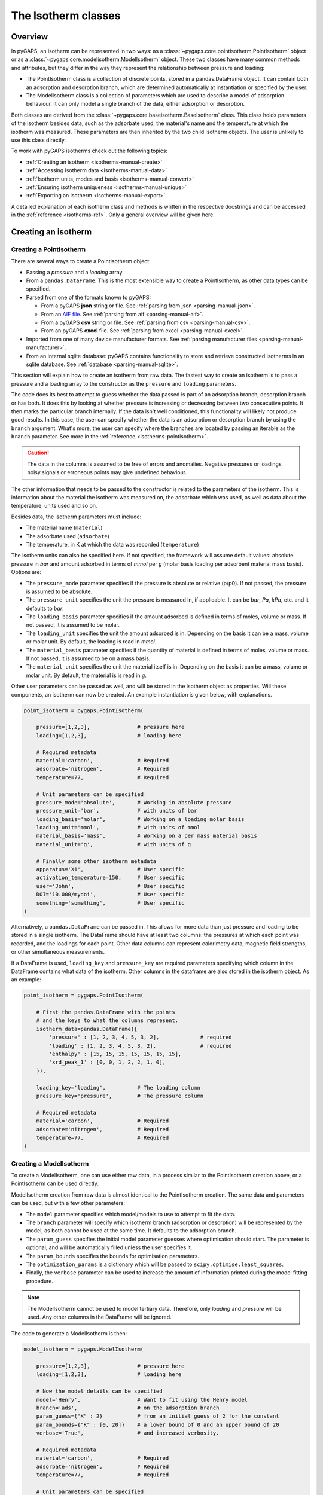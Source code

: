 .. _isotherms-manual:

The Isotherm classes
====================

.. _isotherms-manual-general:

Overview
--------

In pyGAPS, an isotherm can be represented in two ways: as a
:class:`~pygaps.core.pointisotherm.PointIsotherm` object or as a
:class:`~pygaps.core.modelisotherm.ModelIsotherm` object. These two classes have
many common methods and attributes, but they differ in the way they represent
the relationship between pressure and loading:

- The PointIsotherm class is a collection of discrete points, stored in a
  pandas.DataFrame object. It can contain both an adsorption and desorption
  branch, which are determined automatically at instantiation or specified by
  the user.
- The ModelIsotherm class is a collection of parameters which are used to
  describe a model of adsorption behaviour. It can only model a single branch of
  the data, either adsorption or desorption.

Both classes are derived from the :class:`~pygaps.core.baseisotherm.BaseIsotherm`
class. This class holds parameters of the isotherm besides data, such as the
adsorbate used, the material's name and the temperature at which the isotherm
was measured. These parameters are then inherited by the two child isotherm
objects. The user is unlikely to use this class directly.


To work with pyGAPS isotherms check out the following topics:

- :ref:`Creating an isotherm <isotherms-manual-create>`
- :ref:`Accessing isotherm data <isotherms-manual-data>`
- :ref:`Isotherm units, modes and basis <isotherms-manual-convert>`
- :ref:`Ensuring isotherm uniqueness <isotherms-manual-unique>`
- :ref:`Exporting an isotherm <isotherms-manual-export>`

A detailed explanation of each isotherm class and methods is written in the
respective docstrings and can be accessed in the
:ref:`reference <isotherms-ref>`. Only a general overview will be given here.

.. _isotherms-manual-create:

Creating an isotherm
--------------------

Creating a PointIsotherm
::::::::::::::::::::::::

There are several ways to create a PointIsotherm object:

- Passing a *pressure* and a *loading* array.
- From a ``pandas.DataFrame``. This is the most extensible way to create a
  PointIsotherm, as other data types can be specified.
- Parsed from one of the formats known to pyGAPS:

  - From a pyGAPS **json** string or file.
    See :ref:`parsing from json <parsing-manual-json>`.
  - From an `AIF file <https://adsorptioninformationformat.com>`__.
    See :ref:`parsing from aif <parsing-manual-aif>`.
  - From a pyGAPS **csv** string or file.
    See :ref:`parsing from csv <parsing-manual-csv>`.
  - From an pyGAPS **excel** file.
    See :ref:`parsing from excel <parsing-manual-excel>`.

- Imported from one of many device manufacturer formats. See
  :ref:`parsing manufacturer files <parsing-manual-manufacturer>`.
- From an internal sqlite database: pyGAPS contains functionality to store and
  retrieve constructed isotherms in an sqlite database. See
  :ref:`database <parsing-manual-sqlite>`.

This section will explain how to create an isotherm from raw data. The fastest
way to create an isotherm is to pass a pressure and a loading array to the
constructor as the ``pressure`` and ``loading`` parameters.

The code does its best to attempt to guess whether the data passed is part of an
adsorption branch, desorption branch or has both. It does this by looking at
whether pressure is increasing or decreasing between two consecutive points. It
then marks the particular branch internally. If the data isn't well conditioned,
this functionality will likely not produce good results. In this case, the user
can specify whether the data is an adsorption or desorption branch by using the
``branch`` argument. What's more, the user can specify where the branches are
located by passing an iterable as the ``branch`` parameter. See more in the
:ref:`reference <isotherms-pointisotherm>`.

.. caution::

    The data in the columns is assumed to be free of errors and anomalies.
    Negative pressures or loadings, noisy signals or erroneous points may give
    undefined behaviour.

The other information that needs to be passed to the constructor is related to
the parameters of the isotherm. This is information about the material the
isotherm was measured on, the adsorbate which was used, as well as data about
the temperature, units used and so on.

Besides data, the isotherm parameters must include:

- The material name (``material``)
- The adsorbate used (``adsorbate``)
- The temperature, in K at which the data was recorded (``temperature``)

The isotherm units can also be specified here. If not specified, the framework
will assume default values: absolute pressure in *bar* and amount adsorbed in
terms of *mmol* per *g* (molar basis loading per adsorbent material mass basis).
Options are:

- The ``pressure_mode`` parameter specifies if the pressure is absolute or
  relative (p/p0). If not passed, the pressure is assumed to be absolute.

- The ``pressure_unit`` specifies the unit the pressure is measured in, if
  applicable. It can be *bar*, *Pa*, *kPa*, etc. and it defaults to *bar*.

- The ``loading_basis`` parameter specifies if the amount adsorbed is
  defined in terms of moles, volume or mass. If not passed, it is assumed to
  be molar.

- The ``loading_unit`` specifies the unit the amount adsorbed is in.
  Depending on the basis it can be a mass, volume or molar unit. By default,
  the loading is read in *mmol*.

- The ``material_basis`` parameter specifies if the quantity of material
  is defined in terms of moles, volume or mass. If not passed, it is assumed
  to be on a mass basis.

- The ``material_unit`` specifies the unit the material itself is in.
  Depending on the basis it can be a mass, volume or molar unit. By default,
  the material is is read in *g*.

Other user parameters can be passed as well, and will be stored in the isotherm
object as properties. Will these components, an isotherm can now be created. An
example instantiation is given below, with explanations.

.. code:: python

    point_isotherm = pygaps.PointIsotherm(

        pressure=[1,2,3],               # pressure here
        loading=[1,2,3],                # loading here

        # Required metadata
        material='carbon',              # Required
        adsorbate='nitrogen',           # Required
        temperature=77,                 # Required

        # Unit parameters can be specified
        pressure_mode='absolute',       # Working in absolute pressure
        pressure_unit='bar',            # with units of bar
        loading_basis='molar',          # Working on a loading molar basis
        loading_unit='mmol',            # with units of mmol
        material_basis='mass',          # Working on a per mass material basis
        material_unit='g',              # with units of g

        # Finally some other isotherm metadata
        apparatus='X1',                 # User specific
        activation_temperature=150,     # User specific
        user='John',                    # User specific
        DOI='10.000/mydoi',             # User specific
        something='something',          # User specific
    )

Alternatively, a ``pandas.DataFrame`` can be passed in. This allows for more data
than just pressure and loading to be stored in a single isotherm. The DataFrame
should have at least two columns: the pressures at which each point was
recorded, and the loadings for each point. Other data columns can represent
calorimetry data, magnetic field strengths, or other simultaneous measurements.

If a DataFrame is used, ``loading_key`` and ``pressure_key`` are required
parameters specifying which column in the DataFrame contains what data of the
isotherm. Other columns in the dataframe are also stored in the isotherm object.
As an example:

.. code:: python

    point_isotherm = pygaps.PointIsotherm(

        # First the pandas.DataFrame with the points
        # and the keys to what the columns represent.
        isotherm_data=pandas.DataFrame({
            'pressure' : [1, 2, 3, 4, 5, 3, 2],             # required
            'loading' : [1, 2, 3, 4, 5, 3, 2],              # required
            'enthalpy' : [15, 15, 15, 15, 15, 15, 15],
            'xrd_peak_1' : [0, 0, 1, 2, 2, 1, 0],
        }),

        loading_key='loading',          # The loading column
        pressure_key='pressure',        # The pressure column

        # Required metadata
        material='carbon',              # Required
        adsorbate='nitrogen',           # Required
        temperature=77,                 # Required
    )


Creating a ModelIsotherm
::::::::::::::::::::::::

To create a ModelIsotherm, one can use either raw data, in a process similar to
the PointIsotherm creation above, or a PointIsotherm can be used directly.

ModelIsotherm creation from raw data is almost identical to the PointIsotherm
creation. The same data and parameters can be used, but with a few other
parameters:

- The ``model`` parameter specifies which model/models to use to attempt to fit
  the data.
- The ``branch`` parameter will specify which isotherm branch (adsorption or
  desorption) will be represented by the model, as both cannot be used at the
  same time. It defaults to the adsorption branch.
- The ``param_guess`` specifies the initial model parameter guesses where
  optimisation should start. The parameter is optional, and will be
  automatically filled unless the user specifies it.
- The ``param_bounds`` specifies the bounds for optimisation parameters.
- The ``optimization_params`` is a dictionary which will be passed to
  ``scipy.optimise.least_squares``.
- Finally, the ``verbose`` parameter can be used to increase the amount of
  information printed during the model fitting procedure.

.. note::

    The ModelIsotherm cannot be used to model tertiary data. Therefore, only
    *loading* and *pressure* will be used. Any other columns in the DataFrame
    will be ignored.

The code to generate a ModelIsotherm is then:

.. code:: python

    model_isotherm = pygaps.ModelIsotherm(

        pressure=[1,2,3],               # pressure here
        loading=[1,2,3],                # loading here

        # Now the model details can be specified
        model='Henry',                  # Want to fit using the Henry model
        branch='ads',                   # on the adsorption branch
        param_guess={"K" : 2}           # from an initial guess of 2 for the constant
        param_bounds={"K" : [0, 20]}    # a lower bound of 0 and an upper bound of 20
        verbose='True',                 # and increased verbosity.

        # Required metadata
        material='carbon',              # Required
        adsorbate='nitrogen',           # Required
        temperature=77,                 # Required

        # Unit parameters can be specified
        pressure_mode='absolute',       # Working in absolute pressure
        pressure_unit='bar',            # with units of bar
        material_basis='mass',          # Working on a mass material basis
        material_unit='kg',             # with units of kg
        loading_basis='mass',           # Working on a loading mass basis
        loading_unit='g',               # with units of g

        # Finally some other isotherm metadata
        apparatus='X1',                 # User specific
        activation_temperature=150,     # User specific
        user='John',                    # User specific
        DOI='10.000/mydoi',             # User specific
        something='something',          # User specific
    )

ModelIsotherms can also be constructed from PointIsotherms and vice-versa. The
best model can also be guessed automatically. As an example:

.. code:: python

    model_isotherm = pygaps.model_iso(
        point_isotherm,                 # a PointIsotherm
        model=['Henry', 'Langmuir'],    # Try multiple models and return best fit
        verbose='True',                 # and increased verbosity.
    )

For more info on isotherm modelling read the :ref:`section <modelling-manual>`
of the manual.


.. _isotherms-manual-data:

Accessing isotherm data
-----------------------

Once an isotherm is created, it is useful to check if it contains the correct
parameters or make a plot of the isotherm. The isotherm classes can be inspected
using the following functions:

- The Python ``print(iso)`` will display all isotherm properties.
- The ``iso.plot()`` function will display an isotherm plot
  (:meth:`~pygaps.core.pointisotherm.PointIsotherm.plot`).
- The ``iso.print_info()`` function combines the two above
  (:meth:`~pygaps.core.pointisotherm.PointIsotherm.print_info`).

To access the isotherm data, one of several functions can be used. There are
individual methods for each data type: ``pressure``, ``loading`` and
``other_data``. The first two are applicable to both PointIsotherms and
ModelIsotherms. While PointIsotherm methods return the actual discrete data,
ModelIsotherms use their internal model to generate data with the
characteristics required.

- For loading: PointIsotherm
  :meth:`~pygaps.core.pointisotherm.PointIsotherm.loading` and ModelIsotherm
  :meth:`~pygaps.core.modelisotherm.ModelIsotherm.loading`.

- For pressure: PointIsotherm
  :meth:`~pygaps.core.pointisotherm.PointIsotherm.pressure` and ModelIsotherm
  :meth:`~pygaps.core.modelisotherm.ModelIsotherm.pressure`.

- For tertiary data columns: PointIsotherm
  :meth:`~pygaps.core.pointisotherm.PointIsotherm.other_data`.

All data-specific functions can return either a ``pandas.Series`` object or a
``numpy.array``, depending on the parameters passed to it. Other optional
parameters can specify the unit, the mode/basis, the branch the data is returned
from as well as a particular range the data should be selected in. For example:

.. code:: python

    # Will return the loading points of the adsorption part of the
    # isotherm in the range if 0.5-0.9 cm3(STP)

    isotherm.loading(
        branch='ads',
        loading_unit='cm3(STP)',
        limits = (0.5, 0.9),
    )

The ``other_data`` function is built for accessing user-specific data stored in
the isotherm object. Its use is similar to the loading and pressure functions,
but the column of the DataFrame where the data is held should be specified in
the function call as the ``key`` parameter. It is only applicable to the
PointIsotherm object.

.. code:: python

    # Will return the enthalpy points of the desorption part of the
    # isotherm in the range if 10-40 kJ/mol as an indexed
    # pandas.Series

    isotherm.other_data(
        'enthalpy',
        branch = 'des',
        limits = (10, 40),
        indexed = True,
    )

For the PointIsotherm, a special
:meth:`~pygaps.core.pointisotherm.PointIsotherm.data` function returns all or
parts of the internal pandas.DataFrame. This can be used to inspect the data
directly or retrieve the DataFrame. To access the DataFrame directly, use the
``data_raw`` parameter.

.. code:: python

    # Will return the pandas.DataFrame in the PointIsotherm
    # containing the adsorption branch

    isotherm.data(branch = 'ads')

    # Or access the underlying DataFrame

    isotherm.data_raw

Besides functions which give access to the internal datapoints, the isotherm
object can also return the value of pressure and loading at any point specified
by the user. To differentiate them from the functions returning internal data,
the functions have **_at** in their name.

In the ModelIsotherm class, the internal model is used to calculate the data
required. In the PointIsotherm class, the functions rely on an internal
interpolator, which uses the ``scipy.interpolate`` module. To optimize performance
working with isotherms, the interpolator is constructed in the same units as the
isotherm. If the user requests the return values in a different unit or basis,
they will be converted **after interpolation**. If a large number of requests
are to be made in a different unit or basis, it is better to first convert the
entire isotherm data in the required mode using the conversion functions.

The point methods are:

- For loading: PointIsotherm
  :meth:`~pygaps.core.pointisotherm.PointIsotherm.loading_at` and ModelIsotherm
  :meth:`~pygaps.core.modelisotherm.ModelIsotherm.loading_at`

- For pressure: PointIsotherm
  :meth:`~pygaps.core.pointisotherm.PointIsotherm.pressure_at` and ModelIsotherm
  :meth:`~pygaps.core.modelisotherm.ModelIsotherm.pressure_at`

The methods take parameters that describe the unit/mode of both the input
parameters and the output parameters.

.. code:: python

    isotherm.loading_at(
        1,
        pressure_unit = 'atm',      # the pressure is passed in atmospheres (= 1 atm)
        branch='des',               # use the desorption branch of the isotherm
        loading_unit='mol',         # return the loading in mol
        material_basis='mass',      # return the adsorbent in mass basis
        material_unit='g',          # with a unit of g
    )

.. caution::

    Interpolation can be dangerous. pyGAPS does not implicitly allow
    interpolation outside the bounds of the data, although the user can force it
    to by passing an ``interp_fill`` parameter to the interpolating functions,
    usually if the isotherm is known to have reached the maximum adsorption
    plateau. Otherwise, the user is responsible for making sure the data is fit
    for purpose.


.. _isotherms-manual-convert:

Converting isotherm units, modes and basis
------------------------------------------

The PointIsotherm class also includes methods which can be used to permanently
convert the internal data. This is useful in certain cases, like when you want
to export the converted isotherm in an excel or json form. To understand how
units work in pyGAPS, see :ref:`this section <units-manual>`. If what is desired
is instead a slice of data in a particular unit, it is easier to get it directly
via the data access functions :ref:`above <isotherms-manual-data>`. The
conversion functions are:

- :meth:`~pygaps.core.pointisotherm.PointIsotherm.convert` which can
  handle any conversion quantities.
- :meth:`~pygaps.core.pointisotherm.PointIsotherm.convert_pressure` will
  permanently convert the unit or mode of pressure, for example from *bar*
  to *atm*.
- :meth:`~pygaps.core.pointisotherm.PointIsotherm.convert_loading` will
  permanently convert the unit or basis loading of the isotherm, for example
  from molar in *mmol* to mass in *g*.
- :meth:`~pygaps.core.pointisotherm.PointIsotherm.convert_material` will
  permanently convert the adsorbent material units or basis, for example
  from a mass basis in *g* to a mass basis in *kg*.

These conversion functions also reset the internal interpolator to the
particular unit and basis set requested. An example of how to convert the
pressure from an relative mode into an absolute mode, with units of *atm*:

.. code:: python

    isotherm.convert_pressure(
        mode_to='absolute',
        unit_to='atm',
    )

Or a complicated conversion using the convenience function.

.. code:: python

    isotherm.convert(
        pressure_mode='absolute',
        pressure_unit='atm',
        loading_basis='fraction',
        material_basis='volume',
        material_unit='cm3',
    )

.. note::

    The ModelIsotherm model parameters cannot be converted permanently to new
    states (although the data can still be obtained in that state by using the
    data functions). For fast calculations, it is better to first convert the
    data in the format required in a PointIsotherm, then generate the
    ModelIsotherm.

In order for pyGAPS to correctly convert between some modes and basis, the user
might have to take some extra steps to provide the required information for
these conversions (adsorbate molar mass for instance, which is calculated
automatically for known adsorbates).

Converting to relative pressures
::::::::::::::::::::::::::::::::

To convert an absolute pressure in a relative pressure, the critical pressure of
the gas at the experiment temperature must be known. Of course, this conversion
only works when the isotherm is measured in a subcritical regime. To calculate
the vapour pressure, pyGAPS relies on the ``CoolProp`` library. Therefore, the
name of the gas in a format CoolProp understands must be passed to the CoolProp
API. pyGAPS does this by having an internal list of adsorbates, which is loaded
from the database at the moment of import. The steps are:

- User requests conversion from absolute to relative pressure for an isotherm
  object
- The adsorbate name is taken from the isotherm parameter and matched against
  the name of an adsorbate in the internal list.
- CoolProp calculates the critical point pressure for the adsorbate.
- The relative pressure is calculated by dividing by the critical point
  pressure.

If using common gasses, the user should not be worried about this process, as an
extensive list of adsorbates is stored in the internal database. However, if a
new adsorbate is to be used, the user might have to add it to the master list
themselves. For more info on this see the
:ref:`Adsorbate class manual <adsorbate-manual>`

Converting loading basis
::::::::::::::::::::::::

For loading basis conversions, the relationship between the two bases must be
known. Between a mass and a volume basis, density of the material is needed and
between mass and molar basis, the specific molar mass of the adsorbent material
is required.

For each specific adsorbate, these properties are also calculated using
CoolProp. The molar mass is independent of any variables, while the density is a
function of temperature. Here, it is assumed that the density is that of a gas,
and therefore converting an isotherm to a volumetric loading basis gives you the
volume that the gas adsorbed would occupy at the isotherm temperature.

Converting material basis
::::::::::::::::::::::::::

For the material basis, the same properties (density and molar mass) are
required, depending on the conversion requested. These properties are specific
to each material and cannot be calculated. Therefore, they have to be specified
by the user.

Similar to the list of adsorbates described above, pyGAPS includes a list of
samples, stored as Material objects. This is populated at import-time from the
database. It is this list from where the required properties are retrieved.

To specify the properties, the user must create a Material instance, populate it
with the density value and the molar mass, and then upload it either to the
internal list or the internal database. For more info on this see the
:ref:`Material class manual <material-manual>`


.. _isotherms-manual-unique:

Ensuring isotherm uniqueness
----------------------------

Each PointIsotherm can generate an id. This id is a fingerprint of the isotherm
and should be unique to each object. The id string is an md5 hash of the
isotherms parameters and data/model. The id is also used internally for database
storage.

The id is generated automatically every time the isotherm.iso_id is called. The
hashlib.md5 function is used to obtain a hash of the json string. It can be read
as:

.. code:: python

    point_isotherm.iso_id

.. note::

    Both ModelIsotherm and PointIsotherm classes are supported and contain an
    ID. They are based on different data so cannot be compared.


.. _isotherms-manual-export:

Exporting an isotherm
---------------------

To export an isotherm, pyGAPS provides several choices to the user:

- Converting the isotherm in a JSON format, using the
  :meth:`~pygaps.parsing.json.isotherm_to_json` function
- Converting the isotherm to a CSV file, using the
  :meth:`~pygaps.parsing.csv.isotherm_to_csv` function
- Converting the isotherm to an Excel file, using the
  :meth:`~pygaps.parsing.excel.isotherm_to_xl` function
- Uploading the isotherm to a sqlite database, either using the internal
  database or a user-specified external one. For more info on interacting with
  the sqlite database see the respective :ref:`section<sqlite-manual>` of the
  manual.

More info can be found on the respective parsing pages of the manual.
